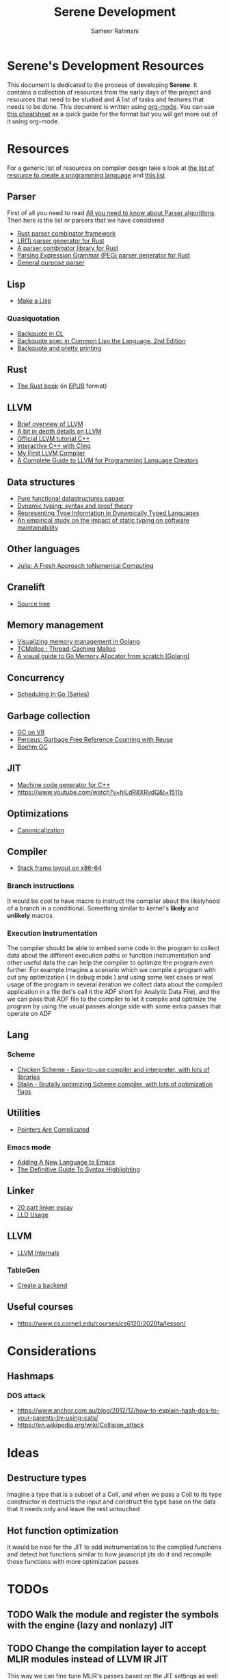 #+TITLE: Serene Development
#+AUTHOR: Sameer Rahmani
#+SEQ_TODO: TODO(t/!) NEXT(n/!) BLOCKED(b@/!) | DONE(d%) WONT_DO(c@/!) FAILED(f@/!)
#+TAGS: DOCS(d) EXAMPLES(e) serenecli(c) reader(r) context(x) Misc(m) JIT(j)
#+STARTUP: logdrawer logdone logreschedule indent content align constSI entitiespretty nolatexpreview
#+OPTIONS: tex:t
#+HTML_MATHJAX: align: left indent: 5em tagside: left font: Neo-Eule
#+LATEX_CLASS: article
#+LATEX_CLASS_OPTIONS: [a4paper]
#+LATEX_HEADER: \usepackage{tcolorbox}
#+LATEX_HEADER: \usepackage{mathabx}
#+LATEX_HEADER: \newtcolorbox{infobox}[2][]{colback=cyan!5!white,before skip=14pt,after skip=8pt,colframe=cyan!75!black,sharp corners,title={#2},#1}

* Serene's Development Resources
This document is dedicated to the process of developing *Serene*. It contains a collection of resources
from the early days of the project and resources that need to be studied and A list of tasks and features
that needs to be done. This document is written using [[https://orgmode.org/][org-mode]]. You can use [[https://emacsclub.github.io/html/org_tutorial.html#sec-7][this cheatsheet]] as a quick guide
for the format but you will get more out of it using org-mode.

* Resources
For a generic list of resources on compiler design take a look at
[[https://tomassetti.me/resources-create-programming-languages/][the list of resource to create a programming language]] and [[https://www.reddit.com/r/ProgrammingLanguages/comments/8ggx2n/is_llvm_a_good_backend_for_functional_languages/][this list]]
** Parser
First of all you need to read [[https://tomassetti.me/guide-parsing-algorithms-terminology/][All you need to know about Parser algorithms]].
Then here is the list or parsers that we have considered

- [[https://github.com/Geal/nom/][Rust parser combinator framework]]
- [[https://github.com/lalrpop/lalrpop][LR(1) parser generator for Rust]]
- [[https://github.com/Marwes/combine][A parser combinator library for Rust]]
- [[https://github.com/kevinmehall/rust-peg][Parsing Expression Grammar (PEG) parser generator for Rust]]
- [[https://pest.rs/][General purpose parser]]

** Lisp
- [[https://github.com/kanaka/mal/blob/master/process/guide.md][Make a Lisp]]
*** Quasiquotation
- [[http://www.lispworks.com/documentation/HyperSpec/Body/02_df.htm][Backquote in CL]]
- [[https://www.cs.cmu.edu/Groups/AI/html/cltl/clm/node367.html][Backquote spec in Common Lisp the Language, 2nd Edition]]
- [[http://christophe.rhodes.io/notes/blog/posts/2014/backquote_and_pretty_printing/][Backquote and pretty printing]]
** Rust
- [[https://doc.rust-lang.org/book/][The Rust book]] (in [[https://www.reddit.com/r/rust/comments/2s1zj2/the_rust_programming_language_book_as_epub/][EPUB]] format)
** LLVM
- [[https://www.infoworld.com/article/3247799/what-is-llvm-the-power-behind-swift-rust-clang-and-more.html][Brief overview of LLVM]]
- [[https://aosabook.org/en/llvm.html][A bit in depth details on LLVM]]
- [[https://llvm.org/docs/tutorial/][Official LLVM tutorial C++]]
- [[https://blog.llvm.org/posts/2020-11-30-interactive-cpp-with-cling/][Interactive C++ with Cling]]
- [[https://www.wilfred.me.uk/blog/2015/02/21/my-first-llvm-compiler/][My First LLVM Compiler]]
- [[https://mukulrathi.co.uk/create-your-own-programming-language/llvm-ir-cpp-api-tutorial/][A Complete Guide to LLVM for Programming Language Creators]]
** Data structures
- [[https://www.cs.cmu.edu/~rwh/theses/okasaki.pdf][Pure functional datastructures papaer]]
- [[https://reader.elsevier.com/reader/sd/pii/0167642394000042?token=CEFF5C5D1B03FD680762FC4889A14C0CA2BB28FE390EC51099984536E12AC358F3D28A5C25C274296ACBBC32E5AE23CD][Dynamic typing: syntax and proof theory]]
- [[https://citeseer.ist.psu.edu/viewdoc/summary?doi=10.1.1.39.4394][Representing Type Information in Dynamically Typed Languages]]
- [[https://www.researchgate.net/publication/259634489_An_empirical_study_on_the_impact_of_static_typing_on_software_maintainability][An empirical study on the impact of static typing on software maintainability]]

** Other languages
- [[https://julialang.org/research/julia-fresh-approach-BEKS.pdf][Julia: A Fresh Approach toNumerical Computing]]
** Cranelift
- [[https://github.com/bytecodealliance/wasmtime/tree/master/cranelift][Source tree]]
** Memory management
- [[https://deepu.tech/memory-management-in-golang/][Visualizing memory management in Golang]]
- [[http://goog-perftools.sourceforge.net/doc/tcmalloc.html][TCMalloc : Thread-Caching Malloc]]
- [[https://medium.com/@ankur_anand/a-visual-guide-to-golang-memory-allocator-from-ground-up-e132258453ed][A visual guide to Go Memory Allocator from scratch (Golang)]]
** Concurrency
- [[https://www.ardanlabs.com/blog/2018/08/scheduling-in-go-part1.html][Scheduling In Go (Series)]]

** Garbage collection
- [[https://v8.dev/blog/high-performance-cpp-gc][GC on V8]]
- [[https://www.microsoft.com/en-us/research/uploads/prod/2020/11/perceus-tr-v1.pdf][Perceus: Garbage Free Reference Counting with Reuse]]
- [[https://www.hboehm.info/gc/][Boehm GC]]
** JIT
- [[https://asmjit.com/][Machine code generator for C++]]
- https://www.youtube.com/watch?v=hILdR8XRvdQ&t=1511s

** Optimizations
- [[https://sunfishcode.github.io/blog/2018/10/22/Canonicalization.html][Canonicalization]]

** Compiler
- [[https://eli.thegreenplace.net/2011/09/06/stack-frame-layout-on-x86-64][Stack frame layout on x86-64]]
*** Branch instructions
It would be cool to have macro to instruct the compiler about the likelyhood
of a branch in a conditional. Something similar to kernel's *likely* and *unlikely*
macros
*** Execution Instrumentation
The compiler should be able to embed some code in the program to collect data about
the different execution paths or function instrumentation and other useful data the
can help the compiler to optimize the program even further. For example Imagine a
scenario which we compile a program with out any optimization ( in debug mode ) and
using some test cases or real usage of the program in several iteration we collect
data about the compiled application in a file (let's call it the ADF short for Analytic
Data File), and the we can pass that ADF file to the compiler to let it compile and optimize
the program by using the usual passes alonge side with some extra passes that operate
on ADF
** Lang
*** Scheme
- [[https://call-cc.org][Chicken Scheme - Easy-to-use compiler and interpreter, with lots of libraries]]
- [[https://github.com/barak/stalin][Stalin - Brutally optimizing Scheme compiler, with lots of optimization flags]]
** Utilities
- [[https://www.ralfj.de/blog/2020/12/14/provenance.html][Pointers Are Complicated]]
*** Emacs mode
- [[https://www.wilfred.me.uk/blog/2015/03/19/adding-a-new-language-to-emacs/][Adding A New Language to Emacs]]
- [[https://www.wilfred.me.uk/blog/2014/09/27/the-definitive-guide-to-syntax-highlighting/][The Definitive Guide To Syntax Highlighting]]
** Linker
- [[https://lwn.net/Articles/276782/][20 part linker essay]]
- [[https://lld.llvm.org/index.html][LLD Usage]]
** LLVM
- [[https://blog.yossarian.net/2021/07/19/LLVM-internals-part-1-bitcode-format][LLVM Internals]]
*** TableGen
- [[https://llvm.org/docs/TableGen/BackGuide.html#creating-a-new-backend][Create a backend]]
** Useful courses
-  https://www.cs.cornell.edu/courses/cs6120/2020fa/lesson/
* Considerations
** Hashmaps
*** DOS attack
- https://www.anchor.com.au/blog/2012/12/how-to-explain-hash-dos-to-your-parents-by-using-cats/
- https://en.wikipedia.org/wiki/Collision_attack
* Ideas
** Destructure types
Imagine a type that is a subset of a Coll, and when we
pass a Coll to its type constructor in destructs the input and
construct the type base on the data that it needs only and
leave the rest untouched
** Hot function optimization
it would be nice for the JIT to add instrumentation to the compiled
functions and detect hot functions similar to how javascript jits do it
and recompile those functions with more optimization passes


* TODOs
** TODO Walk the module and register the symbols with the engine (lazy and nonlazy) :JIT:
** TODO Change the compilation layer to accept MLIR modules instead of LLVM IR :JIT:
This way we can fine tune MLIR's passes based on the JIT settings as well
** TODO Create a pass to rename functions to include the ns name
** TODO Use =const= where ever it makes sense
** TODO Create different pass pipeline for different compilation phases
So we can use them directly via command line, like -O1 for example

** TODO Investigate the huge size of serenec
So far it seems that the static linking and the lack of tree shaking is the issue
** DONE Add the support for =ns-paths=                   :serenecli:context:
CLOSED: [2021-09-25 Sat 19:22]
:LOGBOOK:
- State "DONE"       from "TODO"       [2021-09-25 Sat 19:22]
:END:
We need to add the support for an array of paths to lookup namespaces. The =ns-paths= should
be an array that each entry represents a path which serene has to look into in order to find
a namespace. For instance, when serene wants to load the =foo.bar= namespace, it should walk
the paths in =ns-paths= and look for that ns. Similar to =classpath= in the JVM or =LOAD_PATH=
in python.
- [ ] Add the support to the *Context*.
- [ ] Add the support to *Namespace*.
- [ ] Add the cli argument to the =bin/serene.cpp=

** TODO Error handling
Create proper error handling for the internal infra
** TODO Replace =llvm::outs()= with debug statements
** TODO Move the generatable logic out of its files and remove them
** TODO Add a CLI option to get any extra pass
** TODO Add support for =sourcemgr= for input files
** TODO Language Spec                                                 :DOCS:
** TODO A proper List implementation
** TODO Vector implementation
** TODO Hashmap implementation
** TODO Meta data support
** TODO Docstring support                                             :DOCS:
- [ ] For functions and macros
- [ ] For namespaces and projects
- [ ] API to interact with docstrings and helps
** TODO FFI interface
** TODO nREPL
** TODO Emacs mode                                                    :Misc:
** TODO Number implementation
** TODO String implementation
** TODO Enum implementation
** TODO Protocol
** TODO Struct implementation
** TODO Multi arity functions
** TODO QuasiQuotation
** TODO Linter                                                        :Misc:
** TODO Document generator                                       :DOCS:Misc:
** TODO Spec like functionality
** TODO Laziness implementation
** TODO Investigate the Semantic Error tree and tracking
Basically we should be able to create an error tree on semantic analysis
time and trace semantic errors on different layers and intensively.
Is it a good idea ?
** Standard libraries
*** TODO IO library
*** TODO Test library
